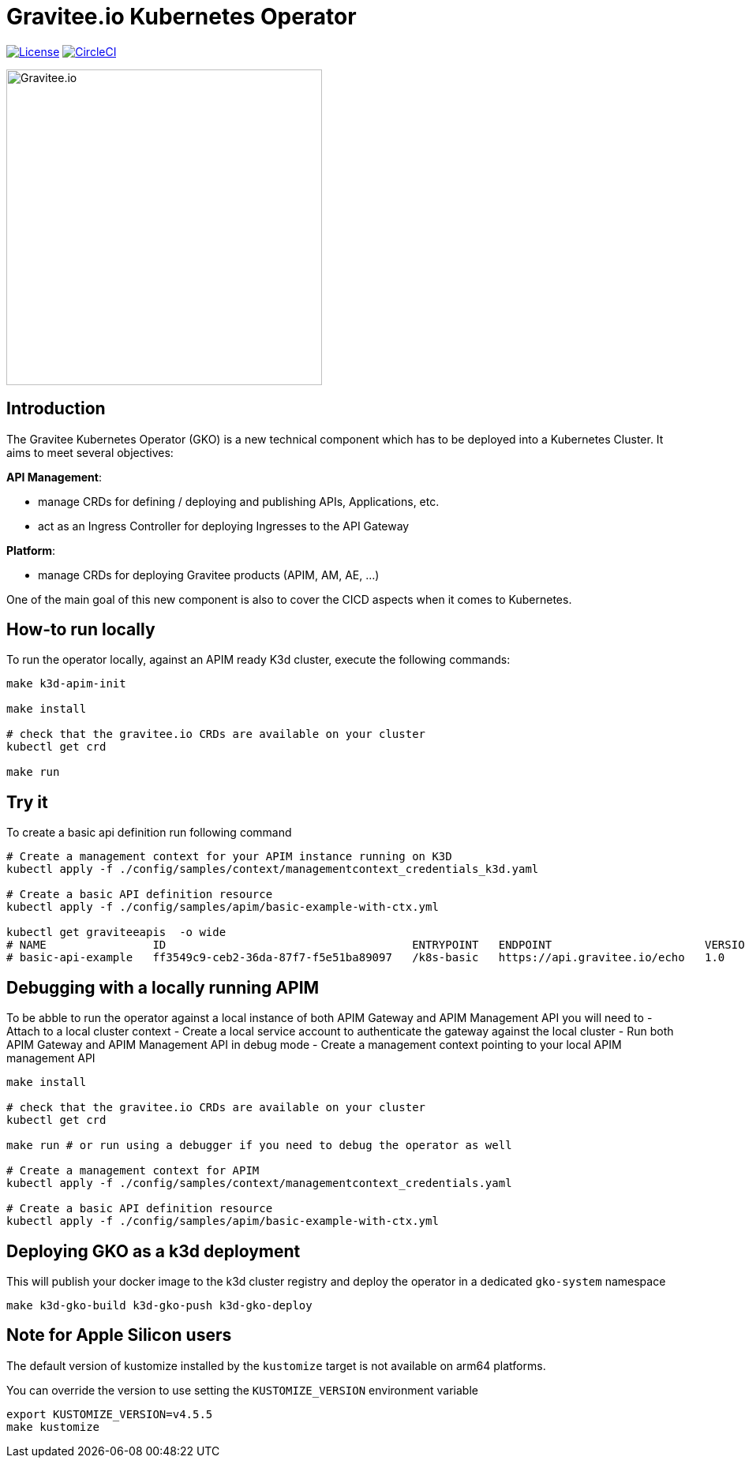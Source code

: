 = Gravitee.io Kubernetes Operator

image:https://img.shields.io/badge/License-Apache%202.0-blue.svg["License", link="https://github.com/gravitee-io/gravitee-kubernetes-operator/blob/master/LICENSE"]
image:https://dl.circleci.com/status-badge/img/gh/gravitee-io/gravitee-kubernetes-operator/tree/master.svg?style=svg&circle-token=fede14bc30847f9ef01ae44c12c44edbe817c3b0["CircleCI", link="https://app.circleci.com/pipelines/github/gravitee-io/gravitee-kubernetes-operator?branch=master"]

image:./.assets/gravitee-logo-cyan.svg["Gravitee.io",400]

== Introduction

The Gravitee Kubernetes Operator (GKO) is a new technical component which has to be deployed into a Kubernetes Cluster.
It aims to meet several objectives:

*API Management*: 

  * manage CRDs for defining / deploying and publishing APIs, Applications, etc.
  * act as an Ingress Controller for deploying Ingresses to the API Gateway

*Platform*: 

  * manage CRDs for deploying Gravitee products (APIM, AM, AE, …)

One of the main goal of this new component is also to cover the CICD aspects when it comes to Kubernetes.

== How-to run locally
To run the operator locally, against an APIM ready K3d cluster, execute the following commands:

[source,shell]
----
make k3d-apim-init

make install

# check that the gravitee.io CRDs are available on your cluster
kubectl get crd 

make run
----

== Try it
To create a basic api definition run following command

[source,shell]
----
# Create a management context for your APIM instance running on K3D
kubectl apply -f ./config/samples/context/managementcontext_credentials_k3d.yaml

# Create a basic API definition resource
kubectl apply -f ./config/samples/apim/basic-example-with-ctx.yml

kubectl get graviteeapis  -o wide
# NAME                ID                                     ENTRYPOINT   ENDPOINT                       VERSION   ENABLED
# basic-api-example   ff3549c9-ceb2-36da-87f7-f5e51ba89097   /k8s-basic   https://api.gravitee.io/echo   1.0       true
----

== Debugging with a locally running APIM
To be abble to run the operator against a local instance of both APIM Gateway and APIM Management API you will need to
  - Attach to a local cluster context
  - Create a local service account to authenticate the gateway against the local cluster
  - Run both APIM Gateway and APIM Management API in debug mode
  - Create a management context pointing to your local APIM management API

[source,shell]
----
make install

# check that the gravitee.io CRDs are available on your cluster
kubectl get crd 

make run # or run using a debugger if you need to debug the operator as well

# Create a management context for APIM
kubectl apply -f ./config/samples/context/managementcontext_credentials.yaml

# Create a basic API definition resource
kubectl apply -f ./config/samples/apim/basic-example-with-ctx.yml
----

== Deploying GKO as a k3d deployment

This will publish your docker image to the k3d cluster registry and deploy the operator
in a dedicated `gko-system` namespace

[source,shell]
----
make k3d-gko-build k3d-gko-push k3d-gko-deploy
----

== Note for Apple Silicon users
The default version of kustomize installed by the `kustomize` target is not available on
arm64 platforms.

You can override the version to use setting the `KUSTOMIZE_VERSION` environment variable

[source,shell]
----
export KUSTOMIZE_VERSION=v4.5.5
make kustomize
----
